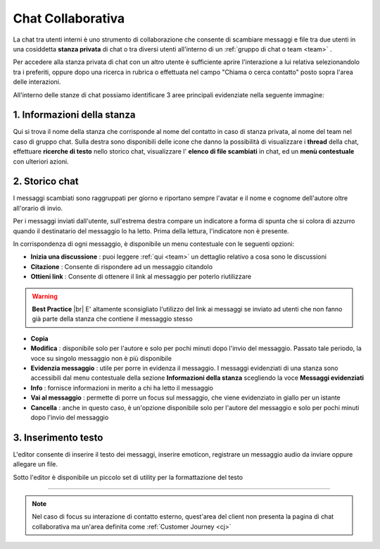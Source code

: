 .. _chatcollaborativa:

==================
Chat Collaborativa
==================

La chat tra utenti interni è uno strumento di collaborazione che consente di scambiare messaggi e file tra due utenti in una cosiddetta  **stanza privata**  di chat o tra diversi utenti all'interno di un  :ref:`gruppo di chat o team <team>` . 

Per accedere alla stanza privata di chat con un altro utente è sufficiente aprire l'interazione a lui relativa selezionandolo tra i preferiti, oppure dopo una ricerca in rubrica o effettuata nel campo "Chiama o cerca contatto" posto sopra l'area delle interazioni.

.. image:: /images/CLIENT/chat_apertura_contatto.PNG

All'interno delle stanze di chat possiamo identificare 3 aree principali evidenziate nella seguente immagine:

.. image:: /images/CLIENT/chat_stanza_privata.PNG


   

1. Informazioni della stanza
============================

Qui si trova il nome della stanza che corrisponde al nome del contatto in caso di stanza privata, al nome del team nel caso di gruppo chat. Sulla destra sono disponibili delle icone che danno la possibilità di visualizzare i  **thread**  della chat, effettuare  **ricerche di testo**  nello storico chat, visualizzare l' **elenco di file scambiati**  in chat, ed un  **menù contestuale**  con ulteriori azioni.



2. Storico chat
===============

I messaggi scambiati sono raggruppati per giorno e riportano sempre l'avatar e il nome e cognome dell'autore oltre all'orario di invio. 

Per i messaggi inviati dall'utente, sull'estrema destra compare un indicatore a forma di spunta che si colora di azzurro quando il destinatario del messaggio lo ha letto. Prima della lettura, l'indicatore non è presente.


.. image:: /images/CLIENT/chat_storico.PNG


In corrispondenza di ogni messaggio, è disponibile un menu contestuale con le seguenti opzioni:

.. image:: /images/CLIENT/chat_menu_messaggi.PNG

*  **Inizia una discussione** : puoi leggere :ref:`qui <team>` un dettaglio relativo a cosa sono le discussioni
*  **Citazione** : Consente di rispondere ad un messaggio citandolo
*  **Ottieni link** : Consente di ottenere il link al messaggio per poterlo riutilizzare

.. warning::  **Best Practice** |br| E\' altamente sconsigliato l'utilizzo del link ai messaggi se inviato ad utenti che non fanno già parte della stanza che contiene il messaggio stesso

*  **Copia** 
*  **Modifica** : disponibile solo per l'autore e solo per pochi minuti dopo l'invio del messaggio. Passato tale periodo, la voce su singolo messaggio non è più disponibile
*  **Evidenzia messaggio** : utile per porre in evidenza il messaggio. I messaggi evidenziati di una stanza sono accessibili dal menu contestuale della sezione  **Informazioni della stanza**  scegliendo la voce  **Messaggi evidenziati** 
*  **Info** : fornisce informazioni in merito a chi ha letto il messaggio
*  **Vai al messaggio** : permette di porre un focus sul messaggio, che viene evidenziato in giallo per un istante
*  **Cancella** : anche in questo caso, è un'opzione disponibile solo per l'autore del messaggio e solo per pochi minuti dopo l'invio del messaggio



3. Inserimento testo
====================

L'editor consente di inserire il testo dei messaggi, inserire emoticon, registrare un messaggio audio da inviare oppure allegare un file.

Sotto l'editor è disponibile un piccolo set di utility per la formattazione del testo


.. image:: /images/CLIENT/chat_editor.PNG


==========================================================


.. note:: Nel caso di focus su interazione di contatto esterno, quest'area del client non presenta la pagina di chat collaborativa ma un'area definita come :ref:`Customer Journey <cj>`